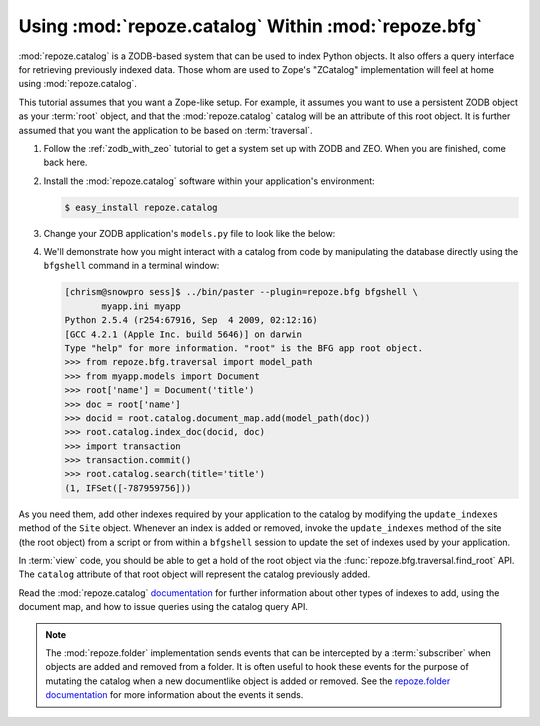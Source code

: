 .. _catalog_tutorial:

Using :mod:`repoze.catalog` Within :mod:`repoze.bfg`
====================================================

:mod:`repoze.catalog` is a ZODB-based system that can be used to index
Python objects.  It also offers a query interface for retrieving
previously indexed data.  Those whom are used to Zope's "ZCatalog"
implementation will feel at home using :mod:`repoze.catalog`.

This tutorial assumes that you want a Zope-like setup.  For example,
it assumes you want to use a persistent ZODB object as your
:term:`root` object, and that the :mod:`repoze.catalog` catalog will
be an attribute of this root object.  It is further assumed that you
want the application to be based on :term:`traversal`.

#. Follow the :ref:`zodb_with_zeo` tutorial to get a system set up
   with ZODB and ZEO.  When you are finished, come back here.

#. Install the :mod:`repoze.catalog` software within your application's
   environment:

   .. code-block:: text
   
      $ easy_install repoze.catalog

#. Change your ZODB application's ``models.py`` file to look like the
   below:

   .. code-block:: python
      :linenos:

       from repoze.folder import Folder
       from repoze.catalog.catalog import Catalog
       from repoze.catalog.document import DocumentMap
       from repoze.catalog.indexes.field import CatalogFieldIndex

       def get_title(object, default):
           title = getattr(object, 'title', '')
           if isinstance(title, basestring):
               # lowercase for alphabetic sorting
               title = title.lower()
           return title

       class Document(Folder):
           def __init__(self, title):
               self.title = title
               Folder.__init__(self)

       class Site(Folder):
           def __init__(self):
               self.catalog = Catalog()
               self.catalog.document_map = DocumentMap()
               self.update_indexes()
               Folder.__init__(self)

           def update_indexes(self):
               indexes = {
                   'title': CatalogFieldIndex(get_title),
               }

               catalog = self.catalog

               # add indexes
               for name, index in indexes.iteritems():
                   if name not in catalog:
                       catalog[name] = index

               # remove indexes
               for name in catalog.keys():
                   if name not in indexes:
                       del catalog[name]

       def appmaker(root):
           if not 'site' in root:
               root['site'] = Site()
               transaction.commit()
           return root['site']

#.  We'll demonstrate how you might interact with a catalog from code
    by manipulating the database directly using the ``bfgshell``
    command in a terminal window:

    .. code-block:: text

       [chrism@snowpro sess]$ ../bin/paster --plugin=repoze.bfg bfgshell \
              myapp.ini myapp
       Python 2.5.4 (r254:67916, Sep  4 2009, 02:12:16) 
       [GCC 4.2.1 (Apple Inc. build 5646)] on darwin
       Type "help" for more information. "root" is the BFG app root object.
       >>> from repoze.bfg.traversal import model_path
       >>> from myapp.models import Document
       >>> root['name'] = Document('title')
       >>> doc = root['name']
       >>> docid = root.catalog.document_map.add(model_path(doc))
       >>> root.catalog.index_doc(docid, doc)
       >>> import transaction
       >>> transaction.commit()
       >>> root.catalog.search(title='title')
       (1, IFSet([-787959756]))

As you need them, add other indexes required by your application to
the catalog by modifying the ``update_indexes`` method of the ``Site``
object.  Whenever an index is added or removed, invoke the
``update_indexes`` method of the site (the root object) from a script
or from within a ``bfgshell`` session to update the set of indexes
used by your application.

In :term:`view` code, you should be able to get a hold of the root
object via the :func:`repoze.bfg.traversal.find_root` API.  The
``catalog`` attribute of that root object will represent the catalog
previously added.

Read the :mod:`repoze.catalog` `documentation
<http://docs.repoze.org/catalog>`_ for further information about other
types of indexes to add, using the document map, and how to issue
queries using the catalog query API.

.. note::

   The :mod:`repoze.folder` implementation sends events that can be
   intercepted by a :term:`subscriber` when objects are added and
   removed from a folder.  It is often useful to hook these events for
   the purpose of mutating the catalog when a new documentlike object
   is added or removed.  See the `repoze.folder documentation
   <http://docs.repoze.org/folder>`_ for more information about the
   events it sends.
